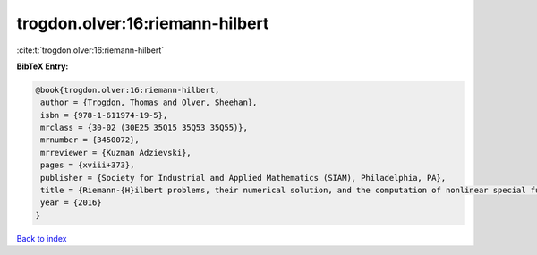 trogdon.olver:16:riemann-hilbert
================================

:cite:t:`trogdon.olver:16:riemann-hilbert`

**BibTeX Entry:**

.. code-block:: bibtex

   @book{trogdon.olver:16:riemann-hilbert,
    author = {Trogdon, Thomas and Olver, Sheehan},
    isbn = {978-1-611974-19-5},
    mrclass = {30-02 (30E25 35Q15 35Q53 35Q55)},
    mrnumber = {3450072},
    mrreviewer = {Kuzman Adzievski},
    pages = {xviii+373},
    publisher = {Society for Industrial and Applied Mathematics (SIAM), Philadelphia, PA},
    title = {Riemann-{H}ilbert problems, their numerical solution, and the computation of nonlinear special functions},
    year = {2016}
   }

`Back to index <../By-Cite-Keys.html>`_
